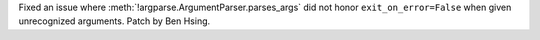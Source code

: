 Fixed an issue where :meth:`!argparse.ArgumentParser.parses_args` did not honor ``exit_on_error=False`` when given unrecognized arguments.
Patch by Ben Hsing.

